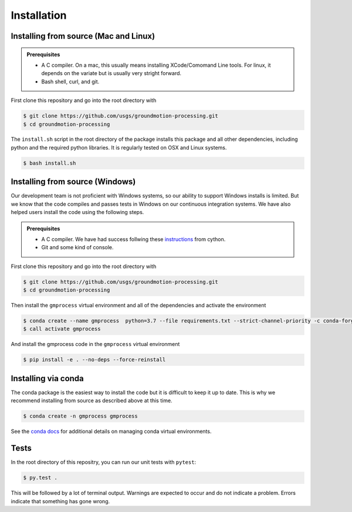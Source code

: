 Installation
============


Installing from source (Mac and Linux)
--------------------------------------

.. admonition:: Prerequisites

   - A C compiler. On a mac, this usually means installing XCode/Comomand Line
     tools. For linux, it depends on the variate but is usually very stright
     forward.
   - Bash shell, curl, and git.

First clone this repository and go into the root directory with

.. code-block::

   $ git clone https://github.com/usgs/groundmotion-processing.git
   $ cd groundmotion-processing


The ``install.sh`` script in the root directory of the package installs this 
package and all other dependencies, including python and the required python 
libraries. It is regularly tested on OSX and Linux systems.

.. code-block::

   $ bash install.sh

Installing from source (Windows)
--------------------------------------

Our development team is not proficient with Windows systems, so our ability to 
support Windows installs is limited. But we know that the code compiles and 
passes tests in Windows on our continuous integration systems. We have also 
helped users install the code using the following steps.

.. admonition:: Prerequisites

   - A C compiler. We have had success follwing these 
     `instructions <https://github.com/cython/cython/wiki/CythonExtensionsOnWindows#using-windows-sdk-cc-compiler-works-for-all-python-versions>`_
     from cython.
   - Git and some kind of console.

First clone this repository and go into the root directory with

.. code-block::

   $ git clone https://github.com/usgs/groundmotion-processing.git
   $ cd groundmotion-processing

Then install the ``gmprocess`` virtual environment and all of the dependencies
and activate the environment

.. code-block::

   $ conda create --name gmprocess  python=3.7 --file requirements.txt --strict-channel-priority -c conda-forge -y -v
   $ call activate gmprocess

And install the gmprocess code in the ``gmprocess`` virtual environment

.. code-block::

   $ pip install -e . --no-deps --force-reinstall

Installing via conda
--------------------

The conda package is the easiest way to install the code but it is difficult
to keep it up to date. This is why we recommend installing from source as
described above at this time.

.. code-block::

   $ conda create -n gmprocess gmprocess

See the 
`conda docs <https://docs.conda.io/projects/conda/en/latest/user-guide/tasks/manage-environments.html>`_ 
for additional details on managing conda virtual environments.



Tests
-----

In the root directory of this repositry, you can run our unit tests with 
``pytest``:

.. code-block::

   $ py.test .


This will be followed by a lot of terminal output. Warnings are expected to 
occur and do not indicate a problem. Errors indicate that something has gone
wrong.

.. Indices and tables
.. ==================

.. * :ref:`genindex`
.. * :ref:`modindex`
.. * :ref:`search`
